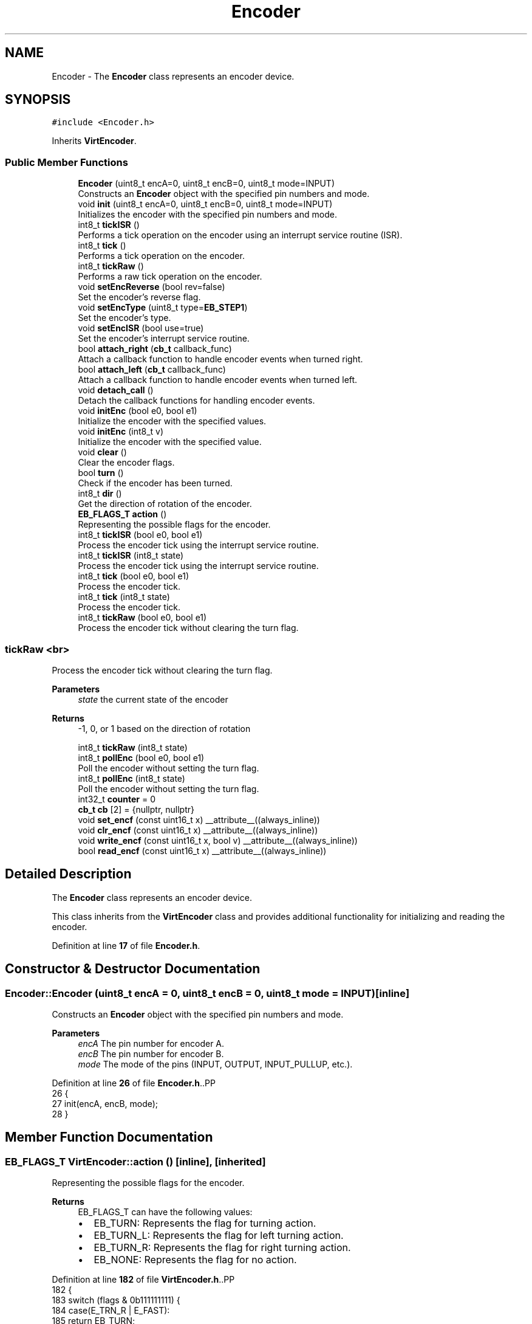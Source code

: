 .TH "Encoder" 3 "Version 3.5" "EncButton" \" -*- nroff -*-
.ad l
.nh
.SH NAME
Encoder \- The \fBEncoder\fP class represents an encoder device\&.  

.SH SYNOPSIS
.br
.PP
.PP
\fC#include <Encoder\&.h>\fP
.PP
Inherits \fBVirtEncoder\fP\&.
.SS "Public Member Functions"

.in +1c
.ti -1c
.RI "\fBEncoder\fP (uint8_t encA=0, uint8_t encB=0, uint8_t mode=INPUT)"
.br
.RI "Constructs an \fBEncoder\fP object with the specified pin numbers and mode\&. "
.ti -1c
.RI "void \fBinit\fP (uint8_t encA=0, uint8_t encB=0, uint8_t mode=INPUT)"
.br
.RI "Initializes the encoder with the specified pin numbers and mode\&. "
.ti -1c
.RI "int8_t \fBtickISR\fP ()"
.br
.RI "Performs a tick operation on the encoder using an interrupt service routine (ISR)\&. "
.ti -1c
.RI "int8_t \fBtick\fP ()"
.br
.RI "Performs a tick operation on the encoder\&. "
.ti -1c
.RI "int8_t \fBtickRaw\fP ()"
.br
.RI "Performs a raw tick operation on the encoder\&. "
.ti -1c
.RI "void \fBsetEncReverse\fP (bool rev=false)"
.br
.RI "Set the encoder's reverse flag\&. "
.ti -1c
.RI "void \fBsetEncType\fP (uint8_t type=\fBEB_STEP1\fP)"
.br
.RI "Set the encoder's type\&. "
.ti -1c
.RI "void \fBsetEncISR\fP (bool use=true)"
.br
.RI "Set the encoder's interrupt service routine\&. "
.ti -1c
.RI "bool \fBattach_right\fP (\fBcb_t\fP callback_func)"
.br
.RI "Attach a callback function to handle encoder events when turned right\&. "
.ti -1c
.RI "bool \fBattach_left\fP (\fBcb_t\fP callback_func)"
.br
.RI "Attach a callback function to handle encoder events when turned left\&. "
.ti -1c
.RI "void \fBdetach_call\fP ()"
.br
.RI "Detach the callback functions for handling encoder events\&. "
.ti -1c
.RI "void \fBinitEnc\fP (bool e0, bool e1)"
.br
.RI "Initialize the encoder with the specified values\&. "
.ti -1c
.RI "void \fBinitEnc\fP (int8_t v)"
.br
.RI "Initialize the encoder with the specified value\&. "
.ti -1c
.RI "void \fBclear\fP ()"
.br
.RI "Clear the encoder flags\&. "
.ti -1c
.RI "bool \fBturn\fP ()"
.br
.RI "Check if the encoder has been turned\&. "
.ti -1c
.RI "int8_t \fBdir\fP ()"
.br
.RI "Get the direction of rotation of the encoder\&. "
.ti -1c
.RI "\fBEB_FLAGS_T\fP \fBaction\fP ()"
.br
.RI "Representing the possible flags for the encoder\&. "
.ti -1c
.RI "int8_t \fBtickISR\fP (bool e0, bool e1)"
.br
.RI "Process the encoder tick using the interrupt service routine\&. "
.ti -1c
.RI "int8_t \fBtickISR\fP (int8_t state)"
.br
.RI "Process the encoder tick using the interrupt service routine\&. "
.ti -1c
.RI "int8_t \fBtick\fP (bool e0, bool e1)"
.br
.RI "Process the encoder tick\&. "
.ti -1c
.RI "int8_t \fBtick\fP (int8_t state)"
.br
.RI "Process the encoder tick\&. "
.ti -1c
.RI "int8_t \fBtickRaw\fP (bool e0, bool e1)"
.br
.RI "Process the encoder tick without clearing the turn flag\&. "
.in -1c
.SS "tickRaw <br>"
Process the encoder tick without clearing the turn flag\&.
.PP
\fBParameters\fP
.RS 4
\fIstate\fP the current state of the encoder 
.RE
.PP
\fBReturns\fP
.RS 4
-1, 0, or 1 based on the direction of rotation 
.RE
.PP

.in +1c
.ti -1c
.RI "int8_t \fBtickRaw\fP (int8_t state)"
.br
.ti -1c
.RI "int8_t \fBpollEnc\fP (bool e0, bool e1)"
.br
.RI "Poll the encoder without setting the turn flag\&. "
.ti -1c
.RI "int8_t \fBpollEnc\fP (int8_t state)"
.br
.RI "Poll the encoder without setting the turn flag\&. "
.ti -1c
.RI "int32_t \fBcounter\fP = 0"
.br
.ti -1c
.RI "\fBcb_t\fP \fBcb\fP [2] = {nullptr, nullptr}"
.br
.ti -1c
.RI "void \fBset_encf\fP (const uint16_t x) __attribute__((always_inline))"
.br
.ti -1c
.RI "void \fBclr_encf\fP (const uint16_t x) __attribute__((always_inline))"
.br
.ti -1c
.RI "void \fBwrite_encf\fP (const uint16_t x, bool v) __attribute__((always_inline))"
.br
.ti -1c
.RI "bool \fBread_encf\fP (const uint16_t x) __attribute__((always_inline))"
.br
.in -1c
.SH "Detailed Description"
.PP 
The \fBEncoder\fP class represents an encoder device\&. 

This class inherits from the \fBVirtEncoder\fP class and provides additional functionality for initializing and reading the encoder\&. 
.PP
Definition at line \fB17\fP of file \fBEncoder\&.h\fP\&.
.SH "Constructor & Destructor Documentation"
.PP 
.SS "Encoder::Encoder (uint8_t encA = \fC0\fP, uint8_t encB = \fC0\fP, uint8_t mode = \fCINPUT\fP)\fC [inline]\fP"

.PP
Constructs an \fBEncoder\fP object with the specified pin numbers and mode\&. 
.PP
\fBParameters\fP
.RS 4
\fIencA\fP The pin number for encoder A\&. 
.br
\fIencB\fP The pin number for encoder B\&. 
.br
\fImode\fP The mode of the pins (INPUT, OUTPUT, INPUT_PULLUP, etc\&.)\&. 
.RE
.PP

.PP
Definition at line \fB26\fP of file \fBEncoder\&.h\fP\&..PP
.nf
26                                                                       {
27         init(encA, encB, mode);
28     }
.fi

.SH "Member Function Documentation"
.PP 
.SS "\fBEB_FLAGS_T\fP VirtEncoder::action ()\fC [inline]\fP, \fC [inherited]\fP"

.PP
Representing the possible flags for the encoder\&. 
.PP
\fBReturns\fP
.RS 4
EB_FLAGS_T can have the following values:
.IP "\(bu" 2
EB_TURN: Represents the flag for turning action\&.
.IP "\(bu" 2
EB_TURN_L: Represents the flag for left turning action\&.
.IP "\(bu" 2
EB_TURN_R: Represents the flag for right turning action\&.
.IP "\(bu" 2
EB_NONE: Represents the flag for no action\&. 
.PP
.RE
.PP

.PP
Definition at line \fB182\fP of file \fBVirtEncoder\&.h\fP\&..PP
.nf
182                         {
183         switch (flags & 0b111111111) {
184             case(E_TRN_R | E_FAST):
185                 return EB_TURN;
186             case(E_TRN_R | E_DIR | E_REVERSE):
187                 return EB_TURN_L;
188             case(E_TRN_R | E_DIR):
189                 return EB_TURN_R;   
190             default:
191                 return EB_NONE;
192         }
193     }
.fi

.SS "bool VirtEncoder::attach_left (\fBcb_t\fP callback_func)\fC [inline]\fP, \fC [inherited]\fP"

.PP
Attach a callback function to handle encoder events when turned left\&. 
.PP
\fBParameters\fP
.RS 4
\fIcallback_func\fP pointer to the callback function 
.RE
.PP
\fBReturns\fP
.RS 4
true if the callback is attached, false otherwise 
.RE
.PP

.PP
Definition at line \fB105\fP of file \fBVirtEncoder\&.h\fP\&..PP
.nf
105                                         {
106 #ifndef EB_NO_CALLBACK
107         uint8_t l_r = (read_encf(E_REVERSE)) ? 0 : 1;
108         if (callback_func == nullptr || cb[l_r]) return false;
109         cb[l_r] = *callback_func;
110         return true;
111 #endif
112         return false;
113     }
.fi

.SS "bool VirtEncoder::attach_right (\fBcb_t\fP callback_func)\fC [inline]\fP, \fC [inherited]\fP"

.PP
Attach a callback function to handle encoder events when turned right\&. 
.PP
\fBParameters\fP
.RS 4
\fIcallback_func\fP pointer to the callback function 
.RE
.PP
\fBNote\fP
.RS 4
callback_func can be 'cb_t' type 
.RE
.PP
\fBReturns\fP
.RS 4
true if the callback is attached, false otherwise 
.RE
.PP

.PP
Definition at line \fB89\fP of file \fBVirtEncoder\&.h\fP\&..PP
.nf
89                                          {
90 #ifndef EB_NO_CALLBACK
91         uint8_t l_r = (read_encf(E_REVERSE)) ? 1 : 0;
92         if (callback_func == nullptr || cb[l_r]) return false;
93         cb[l_r] = *callback_func;
94         return true;
95 #endif
96         return false;
97     }
.fi

.SS "void VirtEncoder::clear ()\fC [inline]\fP, \fC [inherited]\fP"

.PP
Clear the encoder flags\&. 
.PP
Definition at line \fB150\fP of file \fBVirtEncoder\&.h\fP\&..PP
.nf
150                  {
151         if (read_encf(E_TRN_R)) clr_encf(E_TRN_R);
152     }
.fi

.SS "void VirtEncoder::clr_encf (const uint16_t x)\fC [inline]\fP, \fC [protected]\fP, \fC [inherited]\fP"

.PP
Definition at line \fB350\fP of file \fBVirtEncoder\&.h\fP\&..PP
.nf
350                                                                           {
351         flags &= ~x;
352     }
.fi

.SS "void VirtEncoder::detach_call ()\fC [inline]\fP, \fC [inherited]\fP"

.PP
Detach the callback functions for handling encoder events\&. 
.PP
Definition at line \fB121\fP of file \fBVirtEncoder\&.h\fP\&..PP
.nf
121                        {
122 #ifndef EB_NO_CALLBACK
123         cb[0] = nullptr;
124         cb[1] = nullptr;
125 #endif
126     }
.fi

.SS "int8_t VirtEncoder::dir ()\fC [inline]\fP, \fC [inherited]\fP"

.PP
Get the direction of rotation of the encoder\&. 
.PP
\fBReturns\fP
.RS 4
-1 if rotated left, 1 if rotated right 
.RE
.PP

.PP
Definition at line \fB170\fP of file \fBVirtEncoder\&.h\fP\&..PP
.nf
170                  {
171         return read_encf(E_DIR) ? 1 : \-1;
172     }
.fi

.SS "void Encoder::init (uint8_t encA = \fC0\fP, uint8_t encB = \fC0\fP, uint8_t mode = \fCINPUT\fP)\fC [inline]\fP"

.PP
Initializes the encoder with the specified pin numbers and mode\&. 
.PP
\fBParameters\fP
.RS 4
\fIencA\fP The pin number for encoder A\&. 
.br
\fIencB\fP The pin number for encoder B\&. 
.br
\fImode\fP The mode of the pins (INPUT, OUTPUT, INPUT_PULLUP, etc\&.)\&. 
.RE
.PP

.PP
Definition at line \fB37\fP of file \fBEncoder\&.h\fP\&..PP
.nf
37                                                                         {
38         e0 = encA;
39         e1 = encB;
40         pinMode(e0, mode);
41         pinMode(e1, mode);
42         initEnc(readEnc());
43     }
.fi

.SS "void VirtEncoder::initEnc (bool e0, bool e1)\fC [inline]\fP, \fC [inherited]\fP"

.PP
Initialize the encoder with the specified values\&. 
.PP
\fBParameters\fP
.RS 4
\fIe0\fP the value of the first encoder pin 
.br
\fIe1\fP the value of the second encoder pin 
.RE
.PP

.PP
Definition at line \fB134\fP of file \fBVirtEncoder\&.h\fP\&..PP
.nf
134                                    {
135         initEnc(e0 | (e1 << 1));
136     }
.fi

.SS "void VirtEncoder::initEnc (int8_t v)\fC [inline]\fP, \fC [inherited]\fP"

.PP
Initialize the encoder with the specified value\&. 
.PP
\fBParameters\fP
.RS 4
\fIv\fP the initial value of the encoder 
.RE
.PP

.PP
Definition at line \fB143\fP of file \fBVirtEncoder\&.h\fP\&..PP
.nf
143                            {
144         prev = v;
145     }
.fi

.SS "int8_t VirtEncoder::pollEnc (bool e0, bool e1)\fC [inline]\fP, \fC [inherited]\fP"

.PP
Poll the encoder without setting the turn flag\&. 
.PP
\fBParameters\fP
.RS 4
\fIe0\fP the value of the first encoder pin 
.br
\fIe1\fP the value of the second encoder pin 
.RE
.PP
\fBReturns\fP
.RS 4
-1, 0, or 1 based on the direction of rotation 
.RE
.PP

.PP
Definition at line \fB305\fP of file \fBVirtEncoder\&.h\fP\&..PP
.nf
305                                      {
306         return pollEnc(e0 | (e1 << 1));
307     }
.fi

.SS "int8_t VirtEncoder::pollEnc (int8_t state)\fC [inline]\fP, \fC [inherited]\fP"

.PP
Poll the encoder without setting the turn flag\&. 
.PP
\fBParameters\fP
.RS 4
\fIstate\fP the current state of the encoder 
.RE
.PP
\fBReturns\fP
.RS 4
-1, 0, or 1 based on the direction of rotation 
.RE
.PP

.PP
Definition at line \fB315\fP of file \fBVirtEncoder\&.h\fP\&..PP
.nf
315                                  {
316         if (prev != state) {
317             ecount += ((0x49941661 >> ((state | (prev << 2)) << 1)) & 0b11) \- 1;
318             prev = state;
319             if (!ecount) return 0;
320             switch (flags & 0b11) {
321                 case EB_STEP4_LOW:
322                     if (state != 0b11) return 0;  // skip 00, 01, 10
323                     break;
324                 case EB_STEP4_HIGH:
325                     if (state) return 0;  // skip 01, 10, 11
326                     break;
327                 case EB_STEP2:
328                     if (state == 0b10 || state == 0b01) return 0;  // skip 10 01
329                     break;
330             }
331             state = ((ecount > 0) ^ read_encf(E_REVERSE)) ? 1 : \-1;
332             ecount = 0;
333 #ifndef EB_NO_COUNTER
334             counter += state;
335 #endif
336             return state;
337         }
338         return 0;
339     }
.fi

.SS "bool VirtEncoder::read_encf (const uint16_t x)\fC [inline]\fP, \fC [protected]\fP, \fC [inherited]\fP"

.PP
Definition at line \fB357\fP of file \fBVirtEncoder\&.h\fP\&..PP
.nf
357                                                                            {
358         return flags & x;
359     }
.fi

.SS "void VirtEncoder::set_encf (const uint16_t x)\fC [inline]\fP, \fC [protected]\fP, \fC [inherited]\fP"

.PP
Definition at line \fB347\fP of file \fBVirtEncoder\&.h\fP\&..PP
.nf
347                                                                           {
348         flags |= x;
349     }
.fi

.SS "void VirtEncoder::setEncISR (bool use = \fCtrue\fP)\fC [inline]\fP, \fC [inherited]\fP"

.PP
Set the encoder's interrupt service routine\&. 
.PP
\fBParameters\fP
.RS 4
\fIuse\fP true to use the ISR, false otherwise 
.RE
.PP
\fBNote\fP
.RS 4
Argument 'use' by default is true because name of this function means that it is used to set/activate the ISR\&. 
.RE
.PP

.PP
Definition at line \fB78\fP of file \fBVirtEncoder\&.h\fP\&..PP
.nf
78                                  {
79         write_encf(E_ISR, use);
80     }
.fi

.SS "void VirtEncoder::setEncReverse (bool rev = \fCfalse\fP)\fC [inline]\fP, \fC [inherited]\fP"

.PP
Set the encoder's reverse flag\&. 
.PP
\fBParameters\fP
.RS 4
\fIrev\fP true to reverse the encoder, false otherwise 
.RE
.PP

.PP
Definition at line \fB57\fP of file \fBVirtEncoder\&.h\fP\&..PP
.nf
57                                          {
58         if (rev) set_encf(E_REVERSE);
59         else clr_encf(E_REVERSE);
60     }
.fi

.SS "void VirtEncoder::setEncType (uint8_t type = \fC\fBEB_STEP1\fP\fP)\fC [inline]\fP, \fC [inherited]\fP"

.PP
Set the encoder's type\&. 
.PP
\fBParameters\fP
.RS 4
\fItype\fP the encoder type to set 
.RE
.PP

.PP
Definition at line \fB67\fP of file \fBVirtEncoder\&.h\fP\&..PP
.nf
67                                              {
68         flags = (flags & 0b11111100) | type;
69     }
.fi

.SS "int8_t Encoder::tick ()\fC [inline]\fP"

.PP
Performs a tick operation on the encoder\&. If the encoder has an interrupt flag set, it uses the interrupt-based tick operation\&. Otherwise, it uses the regular tick operation\&.
.PP
\fBReturns\fP
.RS 4
The change in encoder position\&. 
.RE
.PP

.PP
Definition at line \fB61\fP of file \fBEncoder\&.h\fP\&..PP
.nf
61                   {
62         if (read_encf(E_ISR))
63             return VirtEncoder::tick();
64         else
65             return VirtEncoder::tick(readEnc());
66     }
.fi

.SS "int8_t VirtEncoder::tick (bool e0, bool e1)\fC [inline]\fP, \fC [inherited]\fP"

.PP
Process the encoder tick\&. 
.PP
\fBParameters\fP
.RS 4
\fIe0\fP the value of the first encoder pin 
.br
\fIe1\fP the value of the second encoder pin 
.RE
.PP
\fBReturns\fP
.RS 4
-1, 0, or 1 based on the direction of rotation 
.RE
.PP

.PP
Definition at line \fB228\fP of file \fBVirtEncoder\&.h\fP\&..PP
.nf
228                                   {
229         return tick(e0 | (e1 << 1));
230     }
.fi

.SS "int8_t VirtEncoder::tick (int8_t state)\fC [inline]\fP, \fC [inherited]\fP"

.PP
Process the encoder tick\&. 
.PP
\fBParameters\fP
.RS 4
\fIstate\fP the current state of the encoder 
.RE
.PP
\fBReturns\fP
.RS 4
-1, 0, or 1 based on the direction of rotation 
.RE
.PP

.PP
Definition at line \fB238\fP of file \fBVirtEncoder\&.h\fP\&..PP
.nf
238                               {
239         state = tickRaw(state);
240         if (state)
241         {
242     #ifndef EB_NO_CALLBACK
243             if (cb[0] && state < 0) cb[0]();
244             if (cb[1] && state > 0) cb[1]();
245     #endif
246             return state;
247         }
248         clear();
249         return 0;
250     }
.fi

.SS "int8_t Encoder::tickISR ()\fC [inline]\fP"

.PP
Performs a tick operation on the encoder using an interrupt service routine (ISR)\&. 
.PP
\fBReturns\fP
.RS 4
The change in encoder position\&. 
.RE
.PP

.PP
Definition at line \fB50\fP of file \fBEncoder\&.h\fP\&..PP
.nf
50                      {
51         return VirtEncoder::tickISR(readEnc());
52     }
.fi

.SS "int8_t VirtEncoder::tickISR (bool e0, bool e1)\fC [inline]\fP, \fC [inherited]\fP"

.PP
Process the encoder tick using the interrupt service routine\&. 
.PP
\fBParameters\fP
.RS 4
\fIe0\fP the value of the first encoder pin 
.br
\fIe1\fP the value of the second encoder pin 
.RE
.PP
\fBReturns\fP
.RS 4
-1, 0, or 1 based on the direction of rotation 
.RE
.PP

.PP
Definition at line \fB202\fP of file \fBVirtEncoder\&.h\fP\&..PP
.nf
202                                      {
203         return tickISR(e0 | (e1 << 1));
204     }
.fi

.SS "int8_t VirtEncoder::tickISR (int8_t state)\fC [inline]\fP, \fC [inherited]\fP"

.PP
Process the encoder tick using the interrupt service routine\&. 
.PP
\fBParameters\fP
.RS 4
\fIstate\fP the current state of the encoder 
.RE
.PP
\fBReturns\fP
.RS 4
-1, 0, or 1 based on the direction of rotation 
.RE
.PP

.PP
Definition at line \fB212\fP of file \fBVirtEncoder\&.h\fP\&..PP
.nf
212                                  {
213         state = pollEnc(state);
214         if (state) {
215             set_encf(E_ISR_F);
216             write_encf(E_DIR, state > 0);
217         }
218         return state;
219     }
.fi

.SS "int8_t Encoder::tickRaw ()\fC [inline]\fP"

.PP
Performs a raw tick operation on the encoder\&. If the encoder has an interrupt flag set, it uses the interrupt-based raw tick operation\&. Otherwise, it uses the regular raw tick operation\&.
.PP
\fBReturns\fP
.RS 4
The change in encoder position\&. 
.RE
.PP

.PP
Definition at line \fB75\fP of file \fBEncoder\&.h\fP\&..PP
.nf
75                      {
76         if (read_encf(E_ISR))
77             return VirtEncoder::tickRaw();
78         else
79             return VirtEncoder::tickRaw(readEnc());
80     }
.fi

.SS "int8_t VirtEncoder::tickRaw (bool e0, bool e1)\fC [inline]\fP, \fC [inherited]\fP"

.PP
Process the encoder tick without clearing the turn flag\&. 
.PP
\fBParameters\fP
.RS 4
\fIe0\fP the value of the first encoder pin 
.br
\fIe1\fP the value of the second encoder pin 
.RE
.PP
\fBReturns\fP
.RS 4
-1, 0, or 1 based on the direction of rotation 
.RE
.PP

.PP
Definition at line \fB268\fP of file \fBVirtEncoder\&.h\fP\&..PP
.nf
268                                      {
269         return tickRaw(e0 | (e1 << 1));
270     }
.fi

.SS "int8_t VirtEncoder::tickRaw (int8_t state)\fC [inline]\fP, \fC [inherited]\fP"

.PP
Definition at line \fB279\fP of file \fBVirtEncoder\&.h\fP\&..PP
.nf
279                                  {
280         if (read_encf(E_ISR_F)) {
281             clr_encf(E_ISR_F);
282             set_encf(E_TRN_R);
283             return dir();
284         }
285         if ((state >= 0) && (state = pollEnc(state))) {
286             write_encf(E_DIR, state > 0);
287             set_encf(E_TRN_R);
288             return state;
289         }
290         return 0;
291     }
.fi

.SS "bool VirtEncoder::turn ()\fC [inline]\fP, \fC [inherited]\fP"

.PP
Check if the encoder has been turned\&. 
.PP
\fBReturns\fP
.RS 4
true if the encoder has been turned, false otherwise 
.RE
.PP

.PP
Definition at line \fB161\fP of file \fBVirtEncoder\&.h\fP\&..PP
.nf
161                 {
162         return read_encf(E_TRN_R);
163     }
.fi

.SS "void VirtEncoder::write_encf (const uint16_t x, bool v)\fC [inline]\fP, \fC [protected]\fP, \fC [inherited]\fP"

.PP
Definition at line \fB353\fP of file \fBVirtEncoder\&.h\fP\&..PP
.nf
353                                                                                     {
354         if (v) set_encf(x);
355         else clr_encf(x);
356     }
.fi

.SH "Member Data Documentation"
.PP 
.SS "\fBcb_t\fP VirtEncoder::cb[2] = {nullptr, nullptr}\fC [protected]\fP, \fC [inherited]\fP"

.PP
Definition at line \fB362\fP of file \fBVirtEncoder\&.h\fP\&..PP
.nf
362 {nullptr, nullptr}; // callbacks for right and left turns
.fi

.SS "int32_t VirtEncoder::counter = 0\fC [inherited]\fP"

.PP
Definition at line \fB342\fP of file \fBVirtEncoder\&.h\fP\&.

.SH "Author"
.PP 
Generated automatically by Doxygen for EncButton from the source code\&.

